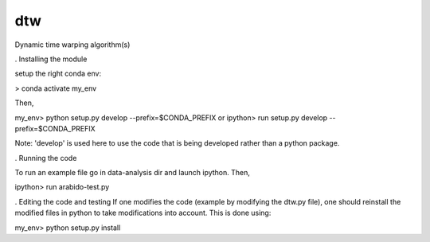 ========================
dtw
========================

.. {# pkglts, doc

.. #}

Dynamic time warping algorithm(s)

. Installing the module

setup the right conda env:

> conda activate my_env

Then,

my_env> python setup.py develop --prefix=$CONDA_PREFIX
or
ipython> run setup.py develop --prefix=$CONDA_PREFIX

Note: 'develop' is used here to use the code that is being developed rather than a python package.

. Running the code

To run an example file go in data-analysis dir and launch ipython. Then,

ipython> run arabido-test.py

. Editing the code and testing
If one modifies the code (example by modifying the dtw.py file), one should reinstall the modified files in python to take modifications into account.
This is done using:

my_env> python setup.py install
